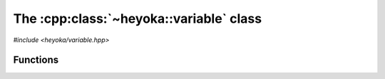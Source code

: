 .. _variable:

The :cpp:class:`~heyoka::variable` class
========================================

*#include <heyoka/variable.hpp>*

.. cpp:namespace:: heyoka

.. cpp:class:: variable

   This class is used to represent symbolic variables in heyoka's expression
   system. Variables are uniquely identified by their name.

   .. note::

      Variable names beginning with a double underscore (``__``) are reserved
      for internal use.

   .. cpp:function:: variable()

      Default constructor.

      The default constructor initialises a variable with an empty name.

   .. cpp:function:: explicit variable(std::string name)

      Constructor from name.

      :param name: the name of the variable.

      :exception: any exception thrown by the copy constructor of ``std::string``.

   .. cpp:function:: variable(const variable &)
   .. cpp:function:: variable(variable &&) noexcept
   .. cpp:function:: variable &operator=(const variable &)
   .. cpp:function:: variable &operator=(variable &&) noexcept
   .. cpp:function:: ~variable()

      Variables are copy/move constructible, copy/move assignable and destructible.

      :exception: any exception thrown by the copy constructor/copy assignment operator of ``std::string``.

   .. cpp:function:: [[nodiscard]] const std::string &name() const noexcept

      Name getter.

      :return: a reference to the name of the variable.

Functions
---------

.. cpp:function:: void swap(variable &a, variable &b) noexcept

   Swap primitive.

   This function will efficiently swap the names of *a* and *b*.

   :param a: the first variable.
   :param b: the second variable.

.. cpp:function:: std::ostream &operator<<(std::ostream &os, const variable &v)

   Stream operator.

   :param os: the output stream.
   :param v: the input variable.

   :return: a reference to *os*.

   :exception: any exception thrown by the stream operator of ``std::string``.

.. cpp:function:: bool operator==(const variable &a, const variable &b) noexcept
.. cpp:function:: bool operator!=(const variable &a, const variable &b) noexcept

   Equality comparison operators.

   These comparison operators compare the variables' names.

   :param a: the first variable.
   :param b: the second variable.

   :return: the result of the comparison.
